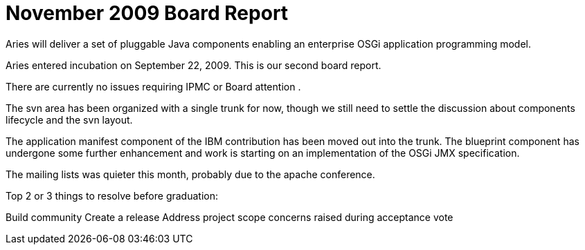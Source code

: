 = November 2009 Board Report

Aries will deliver a set of pluggable Java components enabling an enterprise OSGi application programming model.

Aries entered incubation on September 22, 2009.
This is our second board report.

There are currently no issues requiring IPMC or Board attention .

The svn area has been organized with a single trunk for now, though we still need to settle the discussion about components lifecycle and the svn layout.

The application manifest component of the IBM contribution has been moved out into the trunk.
The blueprint component has undergone some further enhancement and work is starting on an implementation of the OSGi JMX specification.

The mailing lists was quieter this month, probably due to the apache conference.

Top 2 or 3 things to resolve before graduation:

Build community Create a release Address project scope concerns raised during acceptance vote
